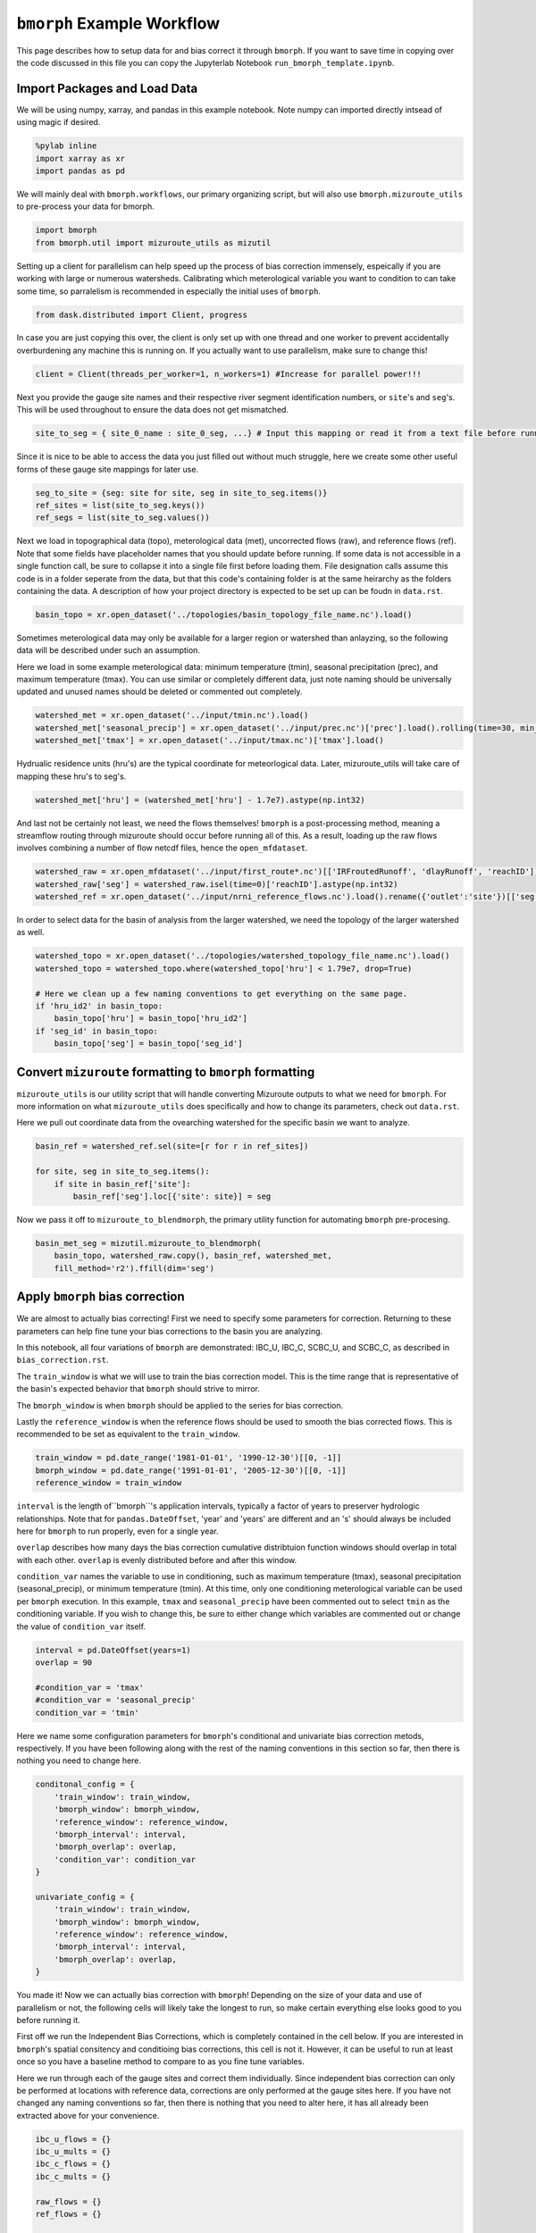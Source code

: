 ``bmorph`` Example Workflow
===========================

This page describes how to setup data for and bias correct it through ``bmorph``. 
If you want to save time in copying over the code discussed in this file
you can copy the Jupyterlab Notebook ``run_bmorph_template.ipynb``.

Import Packages and Load Data
-----------------------------
We will be using numpy, xarray, and pandas in this example notebook.
Note numpy can imported directly intsead of using magic if desired.
 
.. code:: ipython3    
    
    %pylab inline
    import xarray as xr
    import pandas as pd
    
We will mainly deal with ``bmorph.workflows``, our primary organizing script, but will also use ``bmorph.mizuroute_utils`` to pre-process your data for bmorph.
    
.. code:: ipython3 

    import bmorph
    from bmorph.util import mizuroute_utils as mizutil
    
Setting up a client for parallelism can help speed up the process
of bias correction immensely, espeically if you are working with large or numerous
watersheds. Calibrating which meterological variable you want to condition to can take
some time, so parralelism is recommended in especially the initial uses of ``bmorph``.

.. code:: ipython3 

    from dask.distributed import Client, progress
    
In case you are just copying this over, the client is only set up with
one thread and one worker to prevent accidentally overburdening any
machine this is running on. If you actually want to use parallelism, 
make sure to change this!
    
.. code:: ipython3     

    client = Client(threads_per_worker=1, n_workers=1) #Increase for parallel power!!!

Next you provide the gauge site names and their respective river segment identification
numbers, or ``site``'s and ``seg``'s. This will be used throughout to ensure the data does
not get mismatched.

.. code:: ipython3     
    
    site_to_seg = { site_0_name : site_0_seg, ...} # Input this mapping or read it from a text file before running!

Since it is nice to be able to access the data you just filled out without much struggle, here we create
some other useful forms of these gauge site mappings for later use.

.. code:: ipython3 

    seg_to_site = {seg: site for site, seg in site_to_seg.items()}
    ref_sites = list(site_to_seg.keys())
    ref_segs = list(site_to_seg.values())
    
Next we load in topographical data (topo), meterological data (met), 
uncorrected flows (raw), and reference flows (ref). Note that some
fields have placeholder names that you should update before running.
If some data is not accessible in a single function call, be sure to collapse
it into a single file first before loading them. File designation calls assume
this code is in a folder seperate from the data, but that this code's containing
folder is at the same heirarchy as the folders containing the data. A description
of how your project directory is expected to be set up can be foudn in ``data.rst``.
    
.. code:: ipython3 
    
    basin_topo = xr.open_dataset('../topologies/basin_topology_file_name.nc').load() 
    
Sometimes meterological data may only be available for a larger region
or watershed than anlayzing, so the following data will be described under such
an assumption.
    
Here we load in some example meterological data: minimum temperature (tmin), seasonal precipitation (prec),
and maximum temperature (tmax). You can use similar or completely different data, just note naming should be universally updated and unused names should be deleted or commented out completely.

.. code:: ipython3 

    watershed_met = xr.open_dataset('../input/tmin.nc').load()
    watershed_met['seasonal_precip'] = xr.open_dataset('../input/prec.nc')['prec'].load().rolling(time=30, min_periods=1).sum()
    watershed_met['tmax'] = xr.open_dataset('../input/tmax.nc')['tmax'].load()
    
Hydrualic residence units (hru's) are the typical coordinate for meteorlogical data. Later, mizuroute_utils
will take care of mapping these hru's to seg's.
    
.. code:: ipython3 
    
    watershed_met['hru'] = (watershed_met['hru'] - 1.7e7).astype(np.int32)
    
And last not be certainly not least, we need the flows themselves! ``bmorph`` is a post-processing method,
meaning a streamflow routing through mizuroute should occur before running all of this. As a result, loading
up the raw flows involves combining a number of flow netcdf files, hence the ``open_mfdataset``.

.. code:: ipython3 

    watershed_raw = xr.open_mfdataset('../input/first_route*.nc')[['IRFroutedRunoff', 'dlayRunoff', 'reachID']].load()
    watershed_raw['seg'] = watershed_raw.isel(time=0)['reachID'].astype(np.int32)
    watershed_ref = xr.open_dataset('../input/nrni_reference_flows.nc').load().rename({'outlet':'site'})[['seg', 'seg_id', 'reference_flow']]
    
In order to select data for the basin of analysis from the larger watershed, we 
need the topology of the larger watershed as well.

.. code:: ipython3 

    watershed_topo = xr.open_dataset('../topologies/watershed_topology_file_name.nc').load()
    watershed_topo = watershed_topo.where(watershed_topo['hru'] < 1.79e7, drop=True)
    
    # Here we clean up a few naming conventions to get everything on the same page.
    if 'hru_id2' in basin_topo:
        basin_topo['hru'] = basin_topo['hru_id2']
    if 'seg_id' in basin_topo:
        basin_topo['seg'] = basin_topo['seg_id']




Convert ``mizuroute`` formatting to ``bmorph`` formatting
---------------------------------------------------------

``mizuroute_utils`` is our utility script that will handle converting
Mizuroute outputs to what we need for ``bmorph``. For more information
on what ``mizuroute_utils`` does specifically and how to change its 
parameters, check out ``data.rst``.

Here we pull out coordinate data from the ovearching watershed
for the specific basin we want to analyze.
    
.. code:: ipython3 
    
    basin_ref = watershed_ref.sel(site=[r for r in ref_sites])
    
    for site, seg in site_to_seg.items():
        if site in basin_ref['site']:
            basin_ref['seg'].loc[{'site': site}] = seg
    
Now we pass it off to ``mizuroute_to_blendmorph``, the primary utility 
function for automating ``bmorph`` pre-procesing.
    
.. code:: ipython3 

    basin_met_seg = mizutil.mizuroute_to_blendmorph(
        basin_topo, watershed_raw.copy(), basin_ref, watershed_met, 
        fill_method='r2').ffill(dim='seg')

Apply ``bmorph`` bias correction
--------------------------------

We are almost to actually bias correcting! First we need to specify some parameters 
for correction. Returning to these parameters can help fine tune your bias 
corrections to the basin you are analyzing.

In this notebook, all four variations of ``bmorph`` are demonstrated: 
IBC_U, IBC_C, SCBC_U, and SCBC_C, as described in ``bias_correction.rst``.

The ``train_window`` is what we will use to train the bias correction
model. This is the time range that is representative of the
basin's expected behavior that ``bmorph`` should strive to mirror.

The ``bmorph_window`` is when ``bmorph`` should be applied to the series for
bias correction.

Lastly the ``reference_window`` is when the reference flows should be used to 
smooth the bias corrected flows. This is recommended to be set as equivalent to the
``train_window``.
    
.. code:: ipython3 

    train_window = pd.date_range('1981-01-01', '1990-12-30')[[0, -1]]
    bmorph_window = pd.date_range('1991-01-01', '2005-12-30')[[0, -1]]
    reference_window = train_window
    
``interval`` is the length of``bmorph``'s application intervals, 
typically a factor of years to preserver hydrologic 
relationships. Note that for ``pandas.DateOffset``, 'year' and 'years' 
are different and an 's' should always be included here for ``bmorph``
to run properly, even for a single year.

``overlap`` describes how many days the bias correction cumulative distribtuion function
windows should overlap in total with each other. ``overlap`` is evenly distributed before
and after this window.

``condition_var`` names the variable to use in conditioning, such as maximum
temperature (tmax), seasonal precipitation (seasonal_precip), or 
minimum temperature (tmin). At this time, only one conditioning
meterological variable can be used per ``bmorph`` execution. In this example,
``tmax`` and ``seasonal_precip`` have been commented out to select ``tmin`` as
the conditioning variable. If you wish to change this, be sure to either change
which variables are commented out or change the value of ``condition_var`` itself.
    
.. code:: ipython3 

    interval = pd.DateOffset(years=1)
    overlap = 90
    
    #condition_var = 'tmax'
    #condition_var = 'seasonal_precip'
    condition_var = 'tmin'

Here we name some configuration parameters for ``bmorph``'s conditional and univariate
bias correction metods, respectively. If you have been following along with the
rest of the naming conventions in this section so far, then there is
nothing you need to change here.

.. code:: ipython3 

    conditonal_config = {
        'train_window': train_window,
        'bmorph_window': bmorph_window,
        'reference_window': reference_window,
        'bmorph_interval': interval,
        'bmorph_overlap': overlap,
        'condition_var': condition_var
    }
    
    univariate_config = {
        'train_window': train_window,
        'bmorph_window': bmorph_window,
        'reference_window': reference_window,
        'bmorph_interval': interval,
        'bmorph_overlap': overlap,
    }

You made it! Now we can actually bias correction with ``bmorph``! Depending
on the size of your data and use of parallelism or not, the following cells
will likely take the longest to run, so make certain everything else looks
good to you before running it.

First off we run the Independent Bias Corrections, which is completely contained
in the cell below. If you are interested in ``bmorph``'s spatial consitency and conditioing
bias corrections, this cell is not it. However, it can be useful to run at least once
so you have a baseline method to compare to as you fine tune variables.

Here we run through each of the gauge sites and correct them 
individually. Since independent bias correction can only be performed
at locations with reference data, corrections are only performed at
the gauge sites here. If you have not changed any naming conventions
so far, then there is nothing that you need to alter here, it has all already
been extracted above for your convenience.

.. code:: ipython3

    ibc_u_flows = {}
    ibc_u_mults = {}
    ibc_c_flows = {}
    ibc_c_mults = {}
    
    raw_flows = {}
    ref_flows = {}
    
    for site, seg in site_to_seg.items():
        raw_ts = basin_met_seg.sel(seg=seg)['IRFroutedRunoff'].to_series()
        train_ts = basin_met_seg.sel(seg=seg)['IRFroutedRunoff'].to_series()
        obs_ts = basin_met_seg.sel(seg=seg)['up_ref_flow'].to_series()
        cond_var = basin_met_seg.sel(seg=seg)[f'up_{condition_var}'].to_series()
        ref_flows[site] = obs_ts
        raw_flows[site] = raw_ts
        
        ## IBC_U (Independent Bias Correction: Univariate)
        ibc_u_flows[site], ibc_u_mults[site] = bmorph.workflows.apply_interval_bmorph(
            raw_ts, train_ts, obs_ts, train_window, bmorph_window, reference_window, interval, overlap)
        
        ## IBC_C (Independent Bias Correction: Conditioned)
        ibc_c_flows[site], ibc_c_mults[site] = bmorph.workflows.apply_interval_bmorph(
            raw_ts, train_ts, obs_ts, train_window, bmorph_window, reference_window, interval, overlap,
            raw_y=cond_var, train_y=cond_var, obs_y=cond_var)


    
Here you specify where ``mizuroute`` is installed on your system
and set up some variables to store total flows.

``region`` will be used to write and load files according to the
basin's name, make certain to update this with the actual name of
the basin you are analyzing so you can track where different files
are writen.

.. code:: ipython3

    mizuroute_exe = # mizuroute designation
    
    unconditioned_totals = {}
    conditioned_totals = {}
    region = # basin name
    
Now we use ``run_parallel_scbc`` to do the rest! This may take a while ...

.. code:: ipython3

    unconditioned_totals = bmorph.workflows.run_parallel_scbc(basin_met_seg, client, region, mizuroute_exe, univariate_config)
    conditioned_totals = bmorph.workflows.run_parallel_scbc(basin_met_seg, client, region, mizuroute_exe, conditonal_config)
    
    # Here we select out our rerouted gauge site modeled flows.
    for site, seg in site_to_seg.items():
        unconditioned_totals[site] = unconditioned_totals['IRFroutedRunoff'].sel(seg=seg)
        conditioned_totals[site] = conditioned_totals['IRFroutedRunoff'].sel(seg=seg)

Lastly we combine all the data into a singular xarray.Dataset, putting a nice little bow
on your basin's analysis. If you did not run all parts of bmoprh, make certain to comment
out those lines below.

.. code:: ipython3

    scbc_c = bmorph.workflows.bmorph_to_dataarray(conditioned_totals, 'scbc_c')
    basin_analysis = xr.Dataset(coords={'site': list(site_to_seg.keys()), 'time': scbc_c['time']})
    basin_analysis['scbc_c'] = scbc_c
    basin_analysis['scbc_u'] = bmorph.workflows.bmorph_to_dataarray(unconditioned_totas, 'scbc_u')
    basin_analysis['ibc_u'] = bmorph.workflows.bmorph_to_dataarray(ibc_u_flows, 'ibc_u')
    basin_analysis['ibc_c'] = bmorph.workflows.bmorph_to_dataarray(ibc_c_flows, 'ibc_c')
    basin_analysis['raw'] = bmorph.workflows.bmorph_to_dataarray(raw_flows, 'raw')
    basin_analysis['ref'] = bmorph.workflows.bmorph_to_dataarray(ref_flows, 'ref')
    basin_analysis.to_netcdf(f'../output/{region.lower()}_data_processed.nc')

